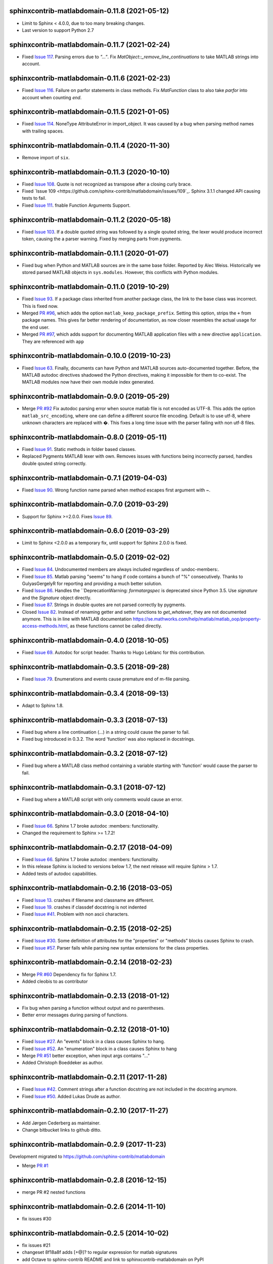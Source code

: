 sphinxcontrib-matlabdomain-0.11.8 (2021-05-12)
==============================================

*  Limit to Sphinx < 4.0.0, due to too many breaking changes.
*  Last version to support Python 2.7


sphinxcontrib-matlabdomain-0.11.7 (2021-02-24)
==============================================

* Fixed `Issue 117 <https://github.com/sphinx-contrib/matlabdomain/issues/117>`_.
  Parsing errors due to `"..."`.  Fix `MatObject::_remove_line_continuations`
  to take MATLAB strings into account.


sphinxcontrib-matlabdomain-0.11.6 (2021-02-23)
==============================================

* Fixed `Issue 116 <https://github.com/sphinx-contrib/matlabdomain/issues/116>`_.
  Failure on parfor statements in class methods. Fix `MatFunction` class to
  also take `parfor` into account when counting `end`.


sphinxcontrib-matlabdomain-0.11.5 (2021-01-05)
==============================================

* Fixed `Issue 114 <https://github.com/sphinx-contrib/matlabdomain/issues/114>`_.
  NoneType AttributeError in import_object. It was caused by a bug when parsing
  method names with trailing spaces.


sphinxcontrib-matlabdomain-0.11.4 (2020-11-30)
==============================================

* Remove import of ``six``.


sphinxcontrib-matlabdomain-0.11.3 (2020-10-10)
==============================================

* Fixed `Issue 108 <https://github.com/sphinx-contrib/matlabdomain/issues/108>`_.
  Quote is not recognized as transpose after a closing curly brace.

* Fixed `Issue 109 <https://github.com/sphinx-contrib/matlabdomain/issues/109`_.
  Sphinx 3.1.1 changed API causing tests to fail.

* Fixed `Issue 111 <https://github.com/sphinx-contrib/matlabdomain/issues/111>`_.
  fnable Function Arguments Support.



sphinxcontrib-matlabdomain-0.11.2 (2020-05-18)
==============================================

* Fixed `Issue 103 <https://github.com/sphinx-contrib/matlabdomain/issues/103>`_.
  If a double quoted string was followed by a single qouted string, the lexer
  would produce incorrect token, causing the a parser warning. Fixed by merging
  parts from pygments.


sphinxcontrib-matlabdomain-0.11.1 (2020-01-07)
==============================================

* Fixed bug when Python and MATLAB sources are in the same base folder. Reported
  by Alec Weiss. Historically we stored parsed MATLAB objects in
  ``sys.modules``. However, this conflicts with Python modules.


sphinxcontrib-matlabdomain-0.11.0 (2019-10-29)
==============================================

* Fixed `Issue 93 <https://github.com/sphinx-contrib/matlabdomain/issues/93>`_.
  If a package class inherited from another package class, the link to the base
  class was incorrect. This is fixed now.
* Merged `PR #96 <https://github.com/sphinx-contrib/matlabdomain/pull/96>`_,
  which adds the option ``matlab_keep_package_prefix``. Setting this option,
  strips the ``+`` from package names. This gives far better rendering of
  documentation, as now closer resembles the actual usage for the end user.
* Merged `PR #97 <https://github.com/sphinx-contrib/matlabdomain/pull/97>`_,
  which adds support for documenting MATLAB application files with a new
  directive ``application``. They are referenced with ``app``


sphinxcontrib-matlabdomain-0.10.0 (2019-10-23)
==============================================

* Fixed `Issue 63 <https://github.com/sphinx-contrib/matlabdomain/issues/63>`_.
  Finally, documents can have Python and MATLAB sources auto-documented
  together. Before, the MATLAB autodoc directives shadowed the Python
  directives, making it impossible for them to co-exist. The MATLAB modules now
  have their own module index generated.


sphinxcontrib-matlabdomain-0.9.0 (2019-05-29)
=============================================

* Merge `PR #92 <https://github.com/sphinx-contrib/matlabdomain/pull/92>`_
  Fix autodoc parsing error when source matlab file is not encoded as UTF-8.
  This adds the option ``matlab_src_encoding``, where one can define a different
  source file encoding. Default is to use utf-8, where unknown characters are
  replaced with �. This fixes a long time issue with the parser failing with
  non utf-8 files.


sphinxcontrib-matlabdomain-0.8.0 (2019-05-11)
=============================================

* Fixed `Issue 91 <https://github.com/sphinx-contrib/matlabdomain/issues/91>`_.
  Static methods in folder based classes.
* Replaced Pygments MATLAB lexer with own. Removes issues with functions being
  incorrectly parsed, handles double qouted string correctly.


sphinxcontrib-matlabdomain-0.7.1 (2019-04-03)
=============================================

* Fixed `Issue 90 <https://github.com/sphinx-contrib/matlabdomain/issues/90>`_.
  Wrong function name parsed when method escapes first argument with ~.


sphinxcontrib-matlabdomain-0.7.0 (2019-03-29)
=============================================
* Support for Sphinx >=2.0.0. Fixes
  `Issue 89 <https://github.com/sphinx-contrib/matlabdomain/issues/84>`_.


sphinxcontrib-matlabdomain-0.6.0 (2019-03-29)
=============================================
* Limit to Sphinx <2.0.0 as a temporary fix, until support for Sphinx 2.0.0 is
  fixed.


sphinxcontrib-matlabdomain-0.5.0 (2019-02-02)
=============================================

* Fixed `Issue 84 <https://github.com/sphinx-contrib/matlabdomain/issues/84>`_.
  Undocumented members are always included regardless of :undoc-members:.
* Fixed `Issue 85 <https://github.com/sphinx-contrib/matlabdomain/issues/65>`_.
  Matlab parsing "seems" to hang if code contains a bunch of "%" consecutively.
  Thanks to GulyasGergelyR for reporting and providing a much better solution.
* Fixed `Issue 86 <https://github.com/sphinx-contrib/matlabdomain/issues/86>`_.
  Handles the ``DeprecationWarning: `formatargspec` is deprecated since Python
  3.5. Use `signature` and the `Signature` object directly.
* Fixed `Issue 87 <https://github.com/sphinx-contrib/matlabdomain/issues/87>`_.
  Strings in double quotes are not parsed correctly by pygments.
* Closed `Issue 82 <https://github.com/sphinx-contrib/matlabdomain/issues/82>`_.
  Instead of renaming getter and setter functions to `get_whatever`, they are
  not documented anymore. This is in line with MATLAB documentation
  https://se.mathworks.com/help/matlab/matlab_oop/property-access-methods.html,
  as these functions cannot be called directly.


sphinxcontrib-matlabdomain-0.4.0 (2018-10-05)
=============================================

* Fixed `Issue 69 <https://github.com/sphinx-contrib/matlabdomain/issues/69>`_.
  Autodoc for script header. Thanks to Hugo Leblanc for this contribution.


sphinxcontrib-matlabdomain-0.3.5 (2018-09-28)
=============================================

* Fixed `Issue 79 <https://github.com/sphinx-contrib/matlabdomain/issues/79>`_.
  Enumerations and events cause premature end of m-file parsing.


sphinxcontrib-matlabdomain-0.3.4 (2018-09-13)
=============================================

* Adapt to Sphinx 1.8.


sphinxcontrib-matlabdomain-0.3.3 (2018-07-13)
=============================================

* Fixed bug where a line continuation (...) in a string could cause the parser
  to fail.

* Fixed bug introduced in 0.3.2. The word 'function' was also replaced in
  docstrings.


sphinxcontrib-matlabdomain-0.3.2 (2018-07-12)
=============================================

* Fixed bug where a MATLAB class method containing a variable starting with
  'function' would cause the parser to fail.


sphinxcontrib-matlabdomain-0.3.1 (2018-07-12)
=============================================

* Fixed bug where a MATLAB script with only comments would cause an error.


sphinxcontrib-matlabdomain-0.3.0 (2018-04-10)
==============================================

* Fixed `Issue 66 <https://github.com/sphinx-contrib/matlabdomain/issues/66>`_.
  Sphinx 1.7 broke autodoc :members: functionality.
* Changed the requirement to Sphinx >= 1.7.2!


sphinxcontrib-matlabdomain-0.2.17 (2018-04-09)
==============================================

* Fixed `Issue 66 <https://github.com/sphinx-contrib/matlabdomain/issues/66>`_.
  Sphinx 1.7 broke autodoc :members: functionality.
* In this release Sphinx is locked to versions below 1.7, the next release will
  require Sphinx > 1.7.
* Added tests of autodoc capabilities.


sphinxcontrib-matlabdomain-0.2.16 (2018-03-05)
==============================================

* Fixed `Issue 13 <https://github.com/sphinx-contrib/matlabdomain/issues/13>`_.
  crashes if filename and classname are different.
* Fixed `Issue 19 <https://github.com/sphinx-contrib/matlabdomain/issues/19>`_.
  crashes if classdef docstring is not indented
* Fixed `Issue #41 <https://github.com/sphinx-contrib/matlabdomain/issues/41>`_.
  Problem with non ascii characters.


sphinxcontrib-matlabdomain-0.2.15 (2018-02-25)
==============================================

* Fixed `Issue #30 <https://github.com/sphinx-contrib/matlabdomain/issues/30>`_.
  Some definition of attributes for the "properties" or "methods" blocks causes
  Sphinx to crash.
* Fixed `Issue #57 <https://github.com/sphinx-contrib/matlabdomain/issues/57>`_.
  Parser fails while parsing new syntax extensions for the class properties.


sphinxcontrib-matlabdomain-0.2.14 (2018-02-23)
==============================================

* Merge `PR #60 <https://github.com/sphinx-contrib/matlabdomain/pull/60>`_
  Dependency fix for Sphinx 1.7.
* Added cleobis to as contributor


sphinxcontrib-matlabdomain-0.2.13 (2018-01-12)
==============================================

* Fix bug when parsing a function without output and no parentheses.
* Better error messages during parsing of functions.


sphinxcontrib-matlabdomain-0.2.12 (2018-01-10)
==============================================

* Fixed `Issue #27 <https://github.com/sphinx-contrib/matlabdomain/issues/27>`_.
  An "events" block in a class causes Sphinx to hang.
* Fixed `Issue #52 <https://github.com/sphinx-contrib/matlabdomain/issues/52>`_.
  An "enumeration" block in a class causes Sphinx to hang
* Merge `PR #51 <https://github.com/sphinx-contrib/matlabdomain/pull/51>`_
  better exception, when input args contains "..."
* Added Christoph Boeddeker as author.


sphinxcontrib-matlabdomain-0.2.11 (2017-11-28)
==============================================

* Fixed `Issue #42 <https://github.com/sphinx-contrib/matlabdomain/issues/42>`_.
  Comment strings after a function docstring are not included in the docstring
  anymore.
* Fixed `Issue #50 <https://github.com/sphinx-contrib/matlabdomain/issues/50>`_.
  Added Lukas Drude as author.


sphinxcontrib-matlabdomain-0.2.10 (2017-11-27)
==============================================

* Add Jørgen Cederberg as maintainer.
* Change bitbucket links to github ditto.


sphinxcontrib-matlabdomain-0.2.9 (2017-11-23)
=============================================

Development migrated to https://github.com/sphinx-contrib/matlabdomain

* Merge `PR #1 <https://github.com/sphinx-contrib/matlabdomain/pull/1>`_


sphinxcontrib-matlabdomain-0.2.8 (2016-12-15)
=============================================

* merge PR #2 nested functions


sphinxcontrib-matlabdomain-0.2.6 (2014-11-10)
=============================================

* fix issues #30


sphinxcontrib-matlabdomain-0.2.5 (2014-10-02)
=============================================

* fix issues #21
* changeset 8f18a8f adds [+@]? to regular expression for matlab signatures
* add Octave to sphinx-contrib README and link to sphinxcontrib-matlabdomain on
  PyPI
* update and include CHANGES in README so they're in PyPI documentation


sphinxcontrib-matlabdomain-0.2.4 (2014-02-21)
=============================================

* fix issues #17, #18
* vastly simplify regex used to remove ellipsis from function signatures
* save parsed mat_types in modules that are saved in sys.modules, and
  retrieve them instead of re-parsing mfiles everytime!


sphinxcontrib-matlabdomain-0.2.3 (2014-02-20)
=============================================

* fix critical bug in class properties, arrays and expressions with ellipsis
  were incorrectly handled


sphinxcontrib-matlabdomain-0.2.2 (2014-01-26)
=============================================

* fix ellipsis in function in output arg
* fix bases getter method had no default, so crashing build
* add catchall warning if getter fails and no default in MatObject.getter()
* fix local path used to index sys.module, instead of full path, oops!
* fix left-strip dot if in basedir, root_mod is '', so join yields ".test_data"


sphinxcontrib-matlabdomain-0.2.1 (2014-01-24)
=============================================

* allow property defaults to span multiple lines, even w/o ellipsis, and ignore
  ellipsis comments
* correct Pygments ellipsis not allowed in function signature error
* allow builtin names to be used as property names
* fix keyword-end counter bugs, add group incrementer counter, incl curly-braces
* fix module has no docstring attr bug in MatModuleAnalyzer
* allow empty property block
* allow no function return or empty input args


sphinxcontrib-matlabdomain-0.2 (2014-01-23)
===========================================

* add autodoc capabilities for MATLAB domain


sphinxcontrib-matlabdomain-0.1 (2013-04-25)
===========================================

* create a Sphinx domain for MATLAB
* override standard domain to remove py modules index
